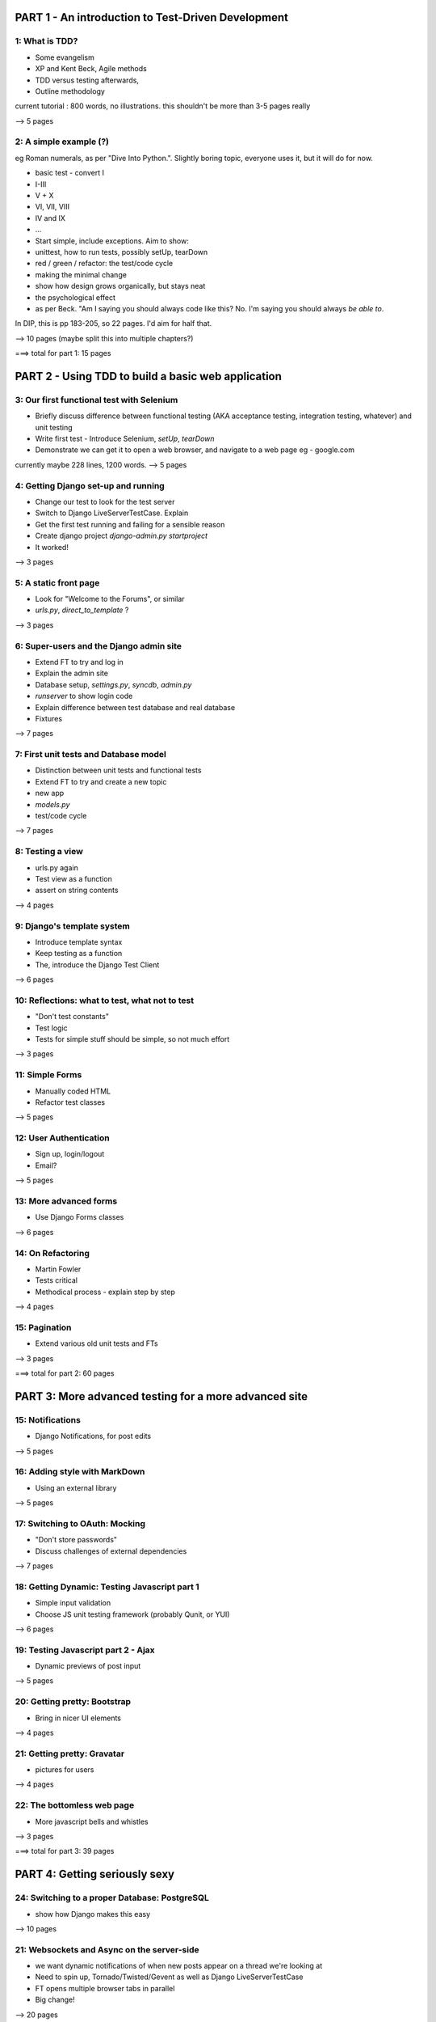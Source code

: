 ===================================================
PART 1 - An introduction to Test-Driven Development
===================================================

1: What is TDD?  
---------------

* Some evangelism
* XP and Kent Beck, Agile methods
* TDD versus testing afterwards, 
* Outline methodology

current tutorial : 800 words, no illustrations. this shouldn't be more than 3-5
pages really

--> 5 pages


2: A simple example (?)
-----------------------

eg Roman numerals, as per "Dive Into Python.". Slightly boring topic, everyone
uses it, but it will do for now. 

* basic test - convert I
* I-III
* V + X
* VI, VII, VIII
* IV and IX 
* ...

* Start simple, include exceptions. Aim to show:
* unittest, how to run tests, possibly setUp, tearDown
* red / green / refactor:  the test/code cycle
* making the minimal change
* show how design grows organically, but stays neat
* the psychological effect
* as per Beck. "Am I saying you should always code like this? No.  I'm saying you should always *be able to*.


In DIP, this is pp 183-205, so 22 pages. I'd aim for half that.

--> 10 pages  (maybe split this into multiple chapters?)

===> total for part 1: 15 pages

===================================================
PART 2 - Using TDD to build a basic web application
===================================================

3: Our first functional test with Selenium
------------------------------------------


* Briefly discuss difference between functional testing (AKA acceptance
  testing, integration testing, whatever) and unit testing
* Write first test - Introduce Selenium, `setUp`, `tearDown`
* Demonstrate we can get it to open a web browser, and navigate to a web page
  eg - google.com

currently maybe 228 lines, 1200 words.
--> 5 pages



4: Getting Django set-up and running
------------------------------------

* Change our test to look for the test server
* Switch to Django LiveServerTestCase. Explain
* Get the first test running and failing for a sensible reason
* Create django project `django-admin.py startproject`
* It worked!

--> 3 pages


5: A static front page
----------------------

* Look for "Welcome to the Forums", or similar
* `urls.py`, `direct_to_template` ?

--> 3 pages


6: Super-users and the Django admin site
----------------------------------------

* Extend FT to try and log in
* Explain the admin site
* Database setup, `settings.py`, `syncdb`, `admin.py`
* `runserver` to show login code
* Explain difference between test database and real database
* Fixtures

--> 7 pages


7: First unit tests and Database model 
--------------------------------------

* Distinction between unit tests and functional tests
* Extend FT to try and create a new topic
* new app
* `models.py`
* test/code cycle

--> 7 pages



8: Testing a view
-----------------

* urls.py again
* Test view as a function
* assert on string contents

--> 4 pages

9: Django's template system
----------------------------

* Introduce template syntax
* Keep testing as a function
* The, introduce the Django Test Client

--> 6 pages



10: Reflections: what to test, what not to test
-----------------------------------------------

* "Don't test constants"
* Test logic
* Tests for simple stuff should be simple, so not much effort

--> 3 pages


11: Simple Forms
----------------

* Manually coded HTML
* Refactor test classes

--> 5 pages


12: User Authentication
-----------------------

* Sign up, login/logout
* Email?

--> 5 pages


13: More advanced forms
-----------------------

* Use Django Forms classes

--> 6 pages


14: On Refactoring
------------------

* Martin Fowler
* Tests critical
* Methodical process - explain step by step

--> 4 pages


15: Pagination
--------------

* Extend various old unit tests and FTs

--> 3 pages


===> total for part 2: 60 pages



======================================================
PART 3: More advanced testing for a more advanced site
======================================================

15: Notifications
------------------------------

* Django Notifications, for post edits
--> 5 pages


16: Adding style with MarkDown
------------------------------

* Using an external library

--> 5 pages


17: Switching to OAuth: Mocking
-------------------------------

* "Don't store passwords"
* Discuss challenges of external dependencies

--> 7 pages


18: Getting Dynamic: Testing Javascript part 1
----------------------------------------------

* Simple input validation
* Choose JS unit testing framework (probably Qunit, or YUI)

--> 6 pages


19: Testing Javascript part 2 - Ajax
------------------------------------

* Dynamic previews of post input

--> 5 pages


20: Getting pretty: Bootstrap
-----------------------------

* Bring in nicer UI elements

--> 4 pages


21: Getting pretty: Gravatar
----------------------------

* pictures for users

--> 4 pages


22: The bottomless web page
---------------------------

* More javascript bells and whistles

--> 3 pages

===> total for part 3: 39 pages


==============================
PART 4: Getting seriously sexy
==============================

24: Switching to a proper Database: PostgreSQL
----------------------------------------------

* show how Django makes this easy

--> 10 pages


21: Websockets and Async on the server-side
-------------------------------------------

* we want dynamic notifications of when new posts appear on a thread we're
  looking at
* Need to spin up, Tornado/Twisted/Gevent as well as Django LiveServerTestCase
* FT opens multiple browser tabs in parallel
* Big change!

--> 20 pages



22: Continuous Integration 
--------------------------

* Need to build 3 server types
* Jenkins (or maybe buildbot)
* Need to adapt Fts, maybe rely less on LiveServerTestCase

--> 15 pages


23: Caching for screamingly fast performance
--------------------------------------------

* unit testing `memcached`
* Functionally testing performance
* Apache `ab` testing

--> 15 pages


===> total for part 4: 60 pages


